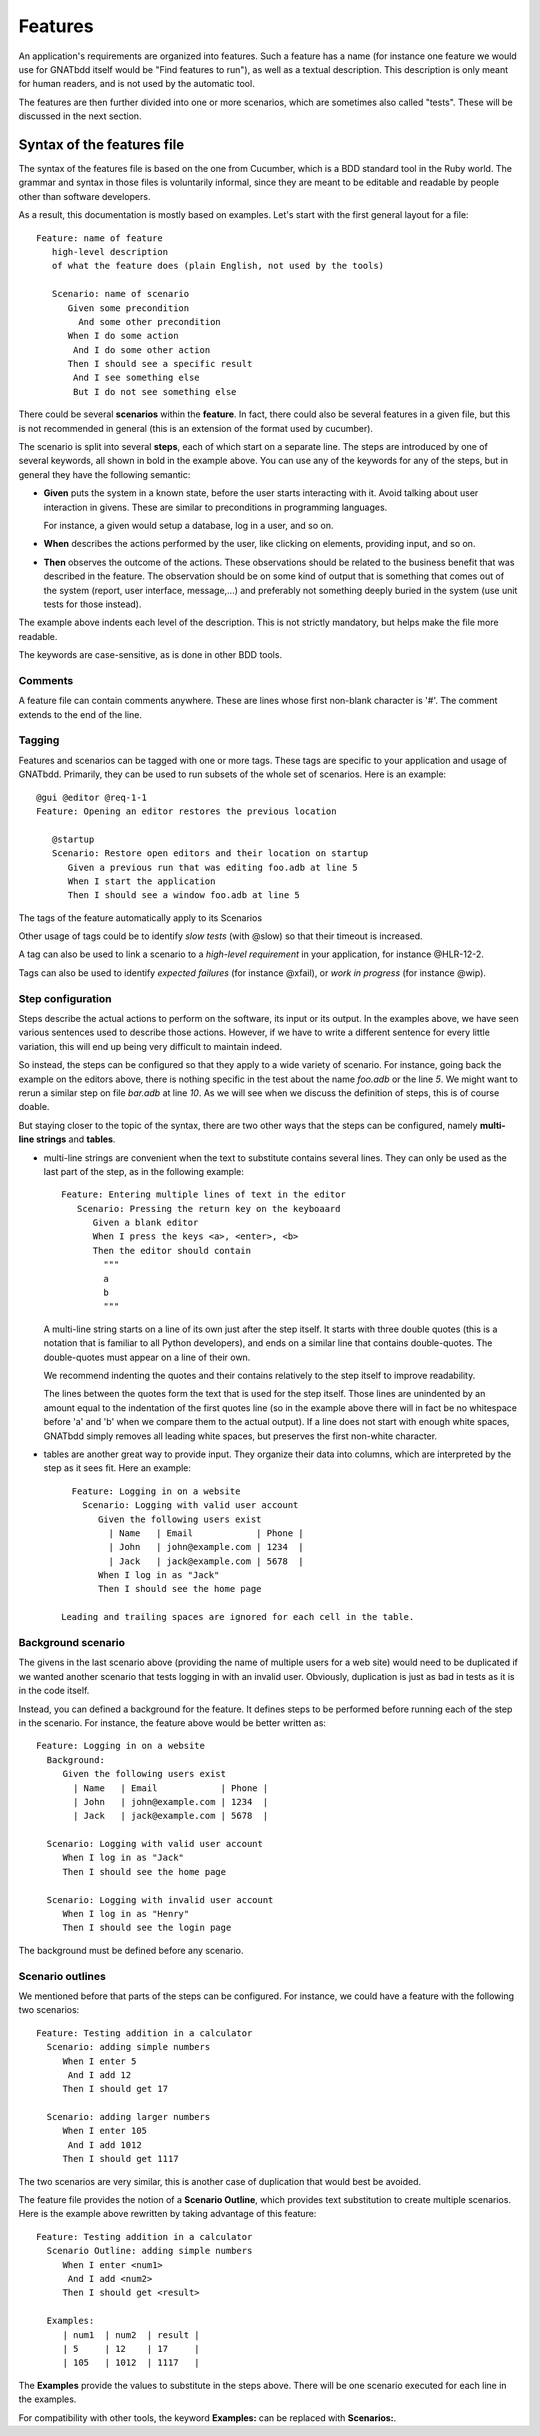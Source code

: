 ..  highlight:: gherkin

********
Features
********

An application's requirements are organized into features. Such a feature has a
name (for instance one feature we would use for GNATbdd itself would be "Find
features to run"), as well as a textual description. This description is only
meant for human readers, and is not used by the automatic tool.

The features are then further divided into one or more scenarios, which are
sometimes also called "tests". These will be discussed in the next section.

Syntax of the features file
===========================

The syntax of the features file is based on the one from Cucumber, which is
a BDD standard tool in the Ruby world. The grammar and syntax in those files
is voluntarily informal, since they are meant to be editable and readable
by people other than software developers.

As a result, this documentation is mostly based on examples. Let's start
with the first general layout for a file::

  Feature: name of feature
     high-level description
     of what the feature does (plain English, not used by the tools)

     Scenario: name of scenario
        Given some precondition
          And some other precondition
        When I do some action
         And I do some other action
        Then I should see a specific result
         And I see something else
         But I do not see something else

There could be several **scenarios** within the **feature**. In fact, there
could also be several features in a given file, but this is not recommended in
general (this is an extension of the format used by cucumber).

The scenario is split into several **steps**, each of which start on a separate
line. The steps are introduced by one of several keywords, all shown in bold
in the example above. You can use any of the keywords for any of the steps, but
in general they have the following semantic:

* **Given** puts the system in a known state, before the user starts
  interacting with it. Avoid talking about user interaction in givens.  These
  are similar to preconditions in programming languages.

  For instance, a given would setup a database, log in a user, and so on.

* **When** describes the actions performed by the user, like clicking on
  elements, providing input, and so on.

* **Then** observes the outcome of the actions. These observations should be
  related to the business benefit that was described in the feature.  The
  observation should be on some kind of output that is something that comes out
  of the system (report, user interface, message,...) and preferably not
  something deeply buried in the system (use unit tests for those instead).

The example above indents each level of the description. This is not
strictly mandatory, but helps make the file more readable.

The keywords are case-sensitive, as is done in other BDD tools.

Comments
--------

A feature file can contain comments anywhere. These are lines whose first
non-blank character is '#'. The comment extends to the end of the line.

Tagging
-------

Features and scenarios can be tagged with one or more tags. These tags are
specific to your application and usage of GNATbdd. Primarily, they can be used
to run subsets of the whole set of scenarios. Here is an example::

   @gui @editor @req-1-1
   Feature: Opening an editor restores the previous location

      @startup
      Scenario: Restore open editors and their location on startup
         Given a previous run that was editing foo.adb at line 5
         When I start the application
         Then I should see a window foo.adb at line 5

The tags of the feature automatically apply to its Scenarios

Other usage of tags could be to identify *slow tests* (with @slow) so that
their timeout is increased.

A tag can also be used to link a scenario to a *high-level requirement* in your
application, for instance @HLR-12-2.

Tags can also be used to identify *expected failures* (for instance @xfail), or
*work in progress* (for instance @wip).


Step configuration
------------------

Steps describe the actual actions to perform on the software, its input or its
output. In the examples above, we have seen various sentences used to describe
those actions. However, if we have to write a different sentence for every
little variation, this will end up being very difficult to maintain indeed.

So instead, the steps can be configured so that they apply to a wide variety of
scenario. For instance, going back the example on the editors above, there is
nothing specific in the test about the name *foo.adb* or the line *5*. We might
want to rerun a similar step on file *bar.adb* at line *10*.  As we will see
when we discuss the definition of steps, this is of course doable.

But staying closer to the topic of the syntax, there are two other ways that
the steps can be configured, namely **multi-line strings** and **tables**.

* multi-line strings are convenient when the text to substitute contains
  several lines. They can only be used as the last part of the step, as in
  the following example::

      Feature: Entering multiple lines of text in the editor
         Scenario: Pressing the return key on the keyboaard
            Given a blank editor
            When I press the keys <a>, <enter>, <b>
            Then the editor should contain
              """
              a
              b
              """

  A multi-line string starts on a line of its own just after the step itself.
  It starts with three double quotes (this is a notation that is familiar to
  all Python developers), and ends on a similar line that contains double-quotes.
  The double-quotes must appear on a line of their own.

  We recommend indenting the quotes and their contains relatively to the step
  itself to improve readability.

  The lines between the quotes form the text that is used for the step itself.
  Those lines are unindented by an amount equal to the indentation of the first
  quotes line (so in the example above there will in fact be no whitespace
  before 'a' and 'b' when we compare them to the actual output). If a line does
  not start with enough white spaces, GNATbdd simply removes all leading white
  spaces, but preserves the first non-white character.

* tables are another great way to provide input. They organize their data into
  columns, which are interpreted by the step as it sees fit. Here an example::

     Feature: Logging in on a website
       Scenario: Logging with valid user account
          Given the following users exist
            | Name   | Email            | Phone |
            | John   | john@example.com | 1234  |
            | Jack   | jack@example.com | 5678  |
          When I log in as "Jack"
          Then I should see the home page

   Leading and trailing spaces are ignored for each cell in the table.

Background scenario
-------------------

The givens in the last scenario above (providing the name of multiple users for
a web site) would need to be duplicated if we wanted another scenario that tests
logging in with an invalid user. Obviously, duplication is just as bad in tests
as it is in the code itself.

Instead, you can defined a background for the feature. It defines steps to be
performed before running each of the step in the scenario. For instance, the
feature above would be better written as::

     Feature: Logging in on a website
       Background:
          Given the following users exist
            | Name   | Email            | Phone |
            | John   | john@example.com | 1234  |
            | Jack   | jack@example.com | 5678  |

       Scenario: Logging with valid user account
          When I log in as "Jack"
          Then I should see the home page

       Scenario: Logging with invalid user account
          When I log in as "Henry"
          Then I should see the login page


The background must be defined before any scenario.
    

Scenario outlines
-----------------

We mentioned before that parts of the steps can be configured. For instance, we
could have a feature with the following two scenarios::

     Feature: Testing addition in a calculator
       Scenario: adding simple numbers
          When I enter 5
           And I add 12
          Then I should get 17

       Scenario: adding larger numbers
          When I enter 105
           And I add 1012
          Then I should get 1117

The two scenarios are very similar, this is another case of duplication that
would best be avoided.

The feature file provides the notion of a **Scenario Outline**, which provides
text substitution to create multiple scenarios. Here is the example above
rewritten by taking advantage of this feature::

     Feature: Testing addition in a calculator
       Scenario Outline: adding simple numbers
          When I enter <num1> 
           And I add <num2>
          Then I should get <result>

       Examples:
          | num1  | num2  | result |
          | 5     | 12    | 17     |
          | 105   | 1012  | 1117   |

The **Examples** provide the values to substitute in the steps above. There
will be one scenario executed for each line in the examples.

For compatibility with other tools, the keyword **Examples:** can be replaced
with **Scenarios:**.
